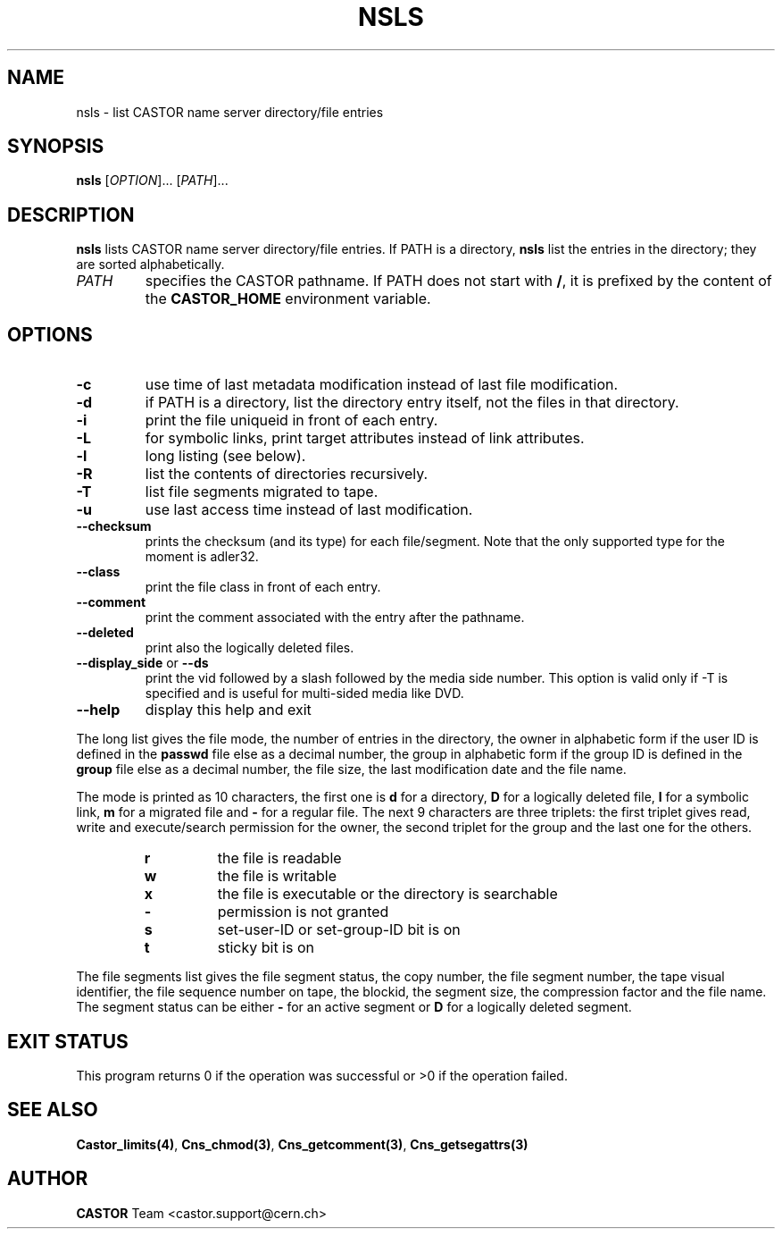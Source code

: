 .\" Copyright (C) 1999-2003 by CERN/IT/PDP/DM
.\" All rights reserved
.\"
.TH NSLS 1 "$Date: 2009/05/18 13:40:45 $" CASTOR "Cns User Commands"
.SH NAME
nsls \- list CASTOR name server directory/file entries
.SH SYNOPSIS
.B nsls
[\fIOPTION\fR]... [\fIPATH\fR]...
.SH DESCRIPTION
.B nsls
lists CASTOR name server directory/file entries.
If PATH is a directory,
.B nsls
list the entries in the directory; they are sorted alphabetically.
.TP
.I PATH
specifies the CASTOR pathname. If PATH does not start with
.BR / ,
it is prefixed by the content of the
.B CASTOR_HOME
environment variable.
.SH OPTIONS
.TP
.B -c
use time of last metadata modification instead of last file modification.
.TP
.B -d
if PATH is a directory, list the directory entry itself, not the files in that
directory.
.TP
.B -i
print the file uniqueid in front of each entry.
.TP
.B -L
for symbolic links, print target attributes instead of link attributes.
.TP
.B -l
long listing (see below).
.TP
.B -R
list the contents of directories recursively.
.TP
.B -T
list file segments migrated to tape.
.TP
.B -u
use last access time instead of last modification.
.TP
.BR --checksum
prints the checksum (and its type) for each file/segment. Note that the only supported type for the moment is adler32.
.TP
.B --class
print the file class in front of each entry.
.TP
.B --comment
print the comment associated with the entry after the pathname.
.TP
.B --deleted
print also the logically deleted files.
.TP
.BR --display_side " or " --ds
print the vid followed by a slash followed by the media side number.
This option is valid only if -T is specified and is useful for multi-sided
media like DVD.
.TP
.B \-\-help
display this help and exit
.LP
The long list gives the file mode, the number of entries in the directory,
the owner in alphabetic form if the user ID is defined in the
.B passwd
file else as a decimal number,
the group in alphabetic form if the group ID is defined in the
.B group
file else as a decimal number, the file size, the last modification date and
the file name.
.LP
The mode is printed as 10 characters, the first one is
.B d
for a directory,
.B D
for a logically deleted file,
.B l
for a symbolic link,
.B m
for a migrated file and
.B -
for a regular file.
The next 9 characters are three triplets: the first triplet gives read, write
and execute/search permission for the owner, the second triplet for the group
and the last one for the others.
.RS
.TP
.B r
the file is readable
.TP
.B w
the file is writable
.TP
.B x
the file is executable or the directory is searchable
.TP
.B -
permission is not granted
.TP
.B s
set-user-ID or set-group-ID bit is on
.TP
.B t
sticky bit is on
.RE
.LP
The file segments list gives the file segment status, the copy number, the file
segment number, the tape visual identifier, the file sequence number on tape,
the blockid, the segment size, the compression factor and the file name.
The segment status can be either
.B -
for an active segment or
.B D
for a logically deleted segment.
.SH EXIT STATUS
This program returns 0 if the operation was successful or >0 if the operation
failed.
.SH SEE ALSO
.BR Castor_limits(4) ,
.BR Cns_chmod(3) ,
.BR Cns_getcomment(3) ,
.B Cns_getsegattrs(3)
.SH AUTHOR
\fBCASTOR\fP Team <castor.support@cern.ch>
